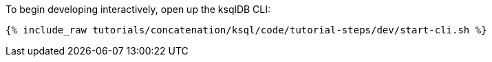 To begin developing interactively, open up the ksqlDB CLI:

+++++
<pre class="snippet"><code class="shell">{% include_raw tutorials/concatenation/ksql/code/tutorial-steps/dev/start-cli.sh %}</code></pre>
+++++

